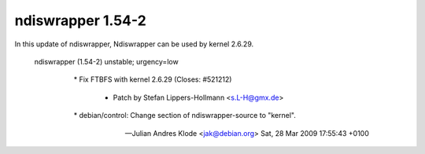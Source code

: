 ndiswrapper 1.54-2
==================

In this update of ndiswrapper, Ndiswrapper can be used by kernel 2.6.29. 



   ndiswrapper (1.54-2) unstable; urgency=low

   

     \* Fix FTBFS with kernel 2.6.29 (Closes: #521212)

       - Patch by Stefan Lippers-Hollmann <s.L-H@gmx.de>

     \* debian/control: Change section of ndiswrapper-source to "kernel".

   

    -- Julian Andres Klode <jak@debian.org>  Sat, 28 Mar 2009 17:55:43 +0100










.. author:: default
.. categories:: Debian,Unix/Linux
.. tags::
.. comments::
